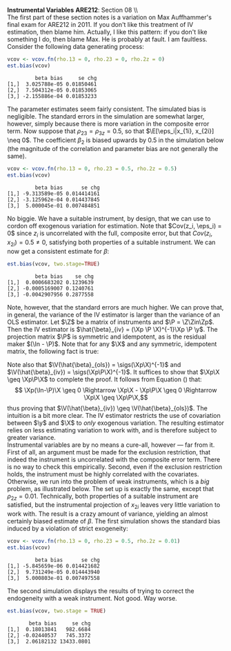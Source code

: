 #+AUTHOR:     
#+TITLE:      
#+OPTIONS:     toc:nil num:nil 
#+LATEX_HEADER: \usepackage{mathrsfs}
#+LATEX_HEADER: \usepackage{graphicx}
#+LATEX_HEADER: \usepackage{booktabs}
#+LATEX_HEADER: \usepackage{dcolumn}
#+LATEX_HEADER: \usepackage{subfigure}
#+LATEX_HEADER: \usepackage[margin=1in]{geometry}
#+LATEX_HEADER: \RequirePackage{fancyvrb}
#+LATEX_HEADER: \DefineVerbatimEnvironment{verbatim}{Verbatim}{fontsize=\small,formatcom = {\color[rgb]{0.1,0.2,0.9}}}

#+LATEX: \renewcommand{\E}{\mathbb{E}}
#+LATEX: \renewcommand{\V}{\mathbb{V}}
#+LATEX: \renewcommand{\P}{{\bf P}}
#+LATEX: \renewcommand{\x}{{\bf x}}
#+LATEX: \renewcommand{\In}{\mathbb{I}_N}
#+LATEX: \renewcommand{\I}{\mathbb{I}}
#+LATEX: \renewcommand{\It}{\mathbb{I}_T}
#+LATEX: \renewcommand{\Int}{\mathbb{I}_{NT}}
#+LATEX: \renewcommand{\iN}{\iota}
#+LATEX: \renewcommand{\iT}{\kappa}
#+LATEX: \renewcommand{\eit}{\epsilon_{it}}
#+LATEX: \renewcommand{\lt}{\lambda_{t}}
#+LATEX: \renewcommand{\uit}{u_{it}}
#+LATEX: \renewcommand{\u}{{\bf u}}
#+LATEX: \renewcommand{\c}{{\bf c}}
#+LATEX: \renewcommand{\X}{{\bf X}}
#+LATEX: \renewcommand{\Zt}{{\bf Z}_2}
#+LATEX: \renewcommand{\Ztp}{{\bf Z}_2^{\prime}}
#+LATEX: \renewcommand{\Zo}{{\bf Z}_1}
#+LATEX: \renewcommand{\Zop}{{\bf Z}_1^{\prime}}
#+LATEX: \renewcommand{\Q}{{\bf Q}}
#+LATEX: \renewcommand{\Qp}{{\bf Q^{\prime}}}
#+LATEX: \renewcommand{\A}{{\bf A}}
#+LATEX: \renewcommand{\Xp}{{\bf X^{\prime}}}
#+LATEX: \renewcommand{\Ap}{{\bf A^{\prime}}}
#+LATEX: \renewcommand{\y}{{\bf y}}
#+LATEX: \renewcommand{\eps}{{\bf \epsilon}}
#+LATEX: \newcommand{\sss}{$s^2$ }
#+LATEX: \newcommand{\R}{\texttt{R} }
#+LATEX: \newcommand{\ep}{{\bf e}^\prime}
#+LATEX: \newcommand{\e}{{\bf e}}
#+LATEX: \newcommand{\Rs}{R^2}
#+LATEX: \newcommand{\yp}{{\bf y}^\prime}
#+LATEX: \newcommand{\y}{{\bf y}}
#+LATEX: \newcommand{\J}{{\bf J}}
#+LATEX: \newcommand{\Z}{{\bf Z}}
#+LATEX: \newcommand{\Zp}{{\bf Z}^{\prime}}
#+LATEX: \renewcommand{\P}{{\bf P}}
#+LATEX: \renewcommand{\Pp}{{\bf P}^{\prime}}
#+LATEX: \newcommand{\Zin}{(\Zp\Z)^{-1}}
#+LATEX: \newcommand{\sigs}{\sigma^2}
#+LATEX: \renewcommand{\with}{\hspace{8pt}\mbox{with}\hspace{6pt}}

#+LATEX: \setlength{\parindent}{0in}
#+STARTUP: fninline

\textbf{Instrumental Variables}  \hfill
*ARE212*: Section 08 \\ \\

The first part of these section notes is a variation on Max
Auffhammer's final exam for ARE212 in 2011.  If you don't like this
treatment of IV estimation, then blame him.  Actually, I like this
pattern: if you don't like something I do, then blame Max.  He is
probably at fault.  I am faultless.  Consider the following data
generating process:
\begin{equation}
y_i = \beta_0 + \beta_1 x_{1i} + \beta_2 x_{2i} + \beta_3 x_{3i} + \eta_i \with \eta_i \sim N(0,1)
\end{equation} and $\beta = [1 \hspace{4pt} 2 \hspace{4pt} \mbox{-}4
\hspace{4pt} 1]^{\prime}$. Assume that the covariance matrix of the
covariates, an additional instrument, and the idiosyncratic error
($x_{1i}$, $x_{2i}$, $x_{3i}$, $z_{i}$, and $\eta_i$) is defined to be
$$
\Sigma = \left[  
\begin{array}{ccccc}
1 & 0 & \rho_{13} & 0 & 0 \\
0 & 1 & \rho_{23} & \rho_{2z} & 0 \\
\rho_{13} & \rho_{23} & 1 & 0 & 0 \\
0 & \rho_{2z} & 0 & 1 & 0 \\
0 & 0 & 0 & 0 & 1
\end{array}
\right]
$$

where each variable is assumed to have zero mean for simplicity. Note
that $\Sigma$ is consistent with $\eta_i$ being independently and
identically distributed with constant variance.  We will explore the
properties of IV (e.g., weak instruments and the exclusion
restriction) via Monte Carlo simulation. \\

The first step, then, is to figure out how to generate random data
with the appropriate covariance.  For this, a useful function is
=rmvn.chol=, which returns a random $n \times k$ multivariate normal
matrix $\X$, based on the supplied covariance matrix =vcov.mat=.  In
general, $\X = \Q + \mu^{\prime}$, where $\Qp\Q = \Sigma$ and $\mu$ is a
vector of means for each of the $k$ columns of $\X$.  We have assumed
away $\mu = {\bf 0}$ and so the problem becomes a simple application
of matrix decomposition.

#+BEGIN_SRC R :results none :exports code :session :tangle yes
rmvn.chol <- function(n, vcov.mat) {
  k <- ncol(vcov.mat)
  Q <- chol(vcov.mat)
  Z <- matrix(rnorm(k*n), nrow=n, ncol=k)
  return(Z %*% Q)
}
#+END_SRC

#+RESULTS:

It will be handy to have a simple function to generate $\Sigma$ with
three arguments representing the three non-zero correlations across
the covariates and the instrument.  

#+BEGIN_SRC R :results none :exports code :session :tangle yes
vcov.fn <- function(rho.13, rho.23, rho.2z) {
  mat <- diag(5)
  mat[3,1] <- rho.13; mat[1,3] <- rho.13
  mat[2,3] <- rho.23; mat[3,2] <- rho.23
  mat[2,4] <- rho.2z; mat[4,2] <- rho.2z
  return(mat)
}
#+END_SRC

#+RESULTS:

The result is a way to generate the random data according to the
specified data generating process.  The following generates the
covariance matrix and a random multivariate normal matrix with 500
observations, printing $\Sigma$ for reference:

#+BEGIN_SRC R :results output :exports both :tangle yes :session
(vcov <- vcov.fn(rho.13 = 0, rho.23 = 0.5, rho.2z = 0.5))
X <- rmvn.chol(500, vcov)
#+END_SRC

#+RESULTS:
:      [,1] [,2] [,3] [,4] [,5]
: [1,]    1  0.0  0.0  0.0    0
: [2,]    0  1.0  0.5  0.5    0
: [3,]    0  0.5  1.0  0.0    0
: [4,]    0  0.5  0.0  1.0    0
: [5,]    0  0.0  0.0  0.0    1

A quick check to ensure that the variance of each variable is 1, as
specified by $\Sigma$.  There will be some variation around the true
variance, but even with 500 observations, it's clear that we are
approaching the true variance:

#+BEGIN_SRC R :results output :exports both :tangle yes :session
  apply(X, 2, function(i){var(i)})
#+END_SRC

#+RESULTS:
: [1] 1.0477399 0.9788629 0.9149402 0.9786712 0.9383588

* Calculate bias in $\beta$ and it's standard error

We will now write a couple of functions to help examine the bias of
the parameter vector and it's standard error, using an array of
estimation techniques, including OLS, 2SLS, and estimation by proxy
variable.  First, let's put together a very simple function to
calculate the parameter vector and it's standard error for both direct
regression and two-stage least squares, when a first-stage covariate
matrix is provided.  

#+BEGIN_SRC R :results none :exports code :session :tangle yes
ols.results <- function(y, X, first = FALSE) {
  Xt <- t(X)
  xtxi <- solve(Xt %*% X)
  beta <- xtxi %*% Xt %*% y

  if (first == FALSE) {
    e <- y - X %*% beta
  } else {
    e <- y - first %*% beta
  }

  s2 <- (t(e) %*% e) / (nrow(X) - ncol(X))
  se <- sqrt(diag(xtxi) * s2)
  return(cbind(beta, se))
}
#+END_SRC

#+RESULTS:

Now comes the serious stuff, specifically, the code that is written
specifically to examine IV estimation in this example.  Suppose that
we do not observe $x_{3i}$.  The composite error is then $x_{3i} +
\eta_i$, and we estimate the parameter vector by regressing $y_i$ on
$x_{1i}$ and $x_{2i}$.  If $\rho_{13} = \rho_{23} = 0$, then there is
no problem: OLS will yield consistent estimates, since the regression
utilizes only exogenous variation.  If, however, the covariates are
correlated with the composite error, the OLS estimates will be
biased.\\

The function =est.bias= returns the simulated bias in the parameter
estimates and standard errors from a Monte Carlo simulation with $B =
10,000$ repetitions.  The arguments are =vcov= which is the
variance-covariance matrix generated by =vcov.fn=; =n= which specifies
the number of observations for each iteration, defaulted at 500; =B=
is the number of iterations in the MC simulation, defaulted at 10,000;
=two.stage= is a boolean argument indicating whether the simulation
should employ two-stage least squares with $z_i$ as the instrument for
$x_{3i}$, defaulted to =FALSE=.  The default behavior, then, is to run
a simulation where $x_{3i}$ is left out of the OLS regression,
relegated to the error term.

#+BEGIN_SRC R  :exports code :tangle yes
est.bias <- function(vcov, n = 500, B = 10000, two.stage = FALSE) {
  true.beta <- c(1, 2, -4, 1)
  res.beta <- mat.or.vec(3,B); res.se <- mat.or.vec(3,B)

  for (i in 1:B) {
    data <- rmvn.chol(n, vcov)

    X <- cbind(1, data[,1:3]); eta <- data[,5]
    y <- X %*% true.beta + eta
    full.ols <- ols.results(y, X)

    if (two.stage == TRUE) {
      endog <- data[,2]
      first  <- cbind(1, data[,c(1,4)])
      predict <- first %*% solve(t(first) %*% first) %*% t(first) %*% endog
      exog <- cbind(1, data[,1], predict)
      limited.ols <- ols.results(y, exog, first=first)
    } else {
      exog <- cbind(1, data[,1:2])
      limited.ols <- ols.results(y, exog)
    }

    res.beta[ , i] <- limited.ols[ , 1] - true.beta[1:3]
    res.se[ , i]   <- limited.ols[ , 2] - full.ols[1:3, 2]
  }

  results <- cbind(rowMeans(res.beta), rowMeans(res.se))
  colnames(results) <- c("beta bias", "se chg")
  print(results)
}
#+END_SRC

#+RESULTS:

We can check =est.bias= by first setting $\rho_{13} = \rho_{23} = 0$
and ensuring that the bias is very low with $n=500$ and $B = 10,000$.
The following MC simulation sets $\Sigma = \I_5$ and runs the
following regression $10,000$ times:
\begin{equation}
\label{eq:sim}
y_i = \beta_0 + \beta_1 x_{1i} + \beta_2 x_{2i} + \epsilon_i \with
\epsilon_i = x_{3i} + \eta_i \ens
\end{equation}

#+BEGIN_SRC R :exports code :tangle yes
vcov <- vcov.fn(rho.13 = 0, rho.23 = 0, rho.2z = 0)
est.bias(vcov)
#+END_SRC


#+BEGIN_EXAMPLE
         beta bias     se chg
[1,]  3.025788e-05 0.01850461
[2,]  7.504312e-05 0.01853065
[3,] -2.155886e-04 0.01853233
#+END_EXAMPLE

The parameter estimates seem fairly consistent.  The simulated bias is
negligible.  The standard errors in the simulation are somewhat
larger, however, simply because there is more variation in the
composite error term.  Now suppose that $\rho_{23} = \rho_{3z} = 0.5$,
so that $\E[\eps_i|x_{1i}, x_{2i}] \neq 0$.  The coefficient $\beta_2$
is biased upwards by 0.5 in the simulation below (the magnitude of the
correlation and parameter bias are not generally the same).

#+BEGIN_SRC R :exports code :tangle yes
vcov <- vcov.fn(rho.13 = 0, rho.23 = 0.5, rho.2z = 0.5)
est.bias(vcov)
#+END_SRC

#+BEGIN_EXAMPLE
         beta bias      se chg
[1,] -9.313589e-05 0.014414161
[2,] -3.125962e-04 0.014437845
[3,]  5.000045e-01 0.007484851
#+END_EXAMPLE

No biggie.  We have a suitable instrument, by design, that we can use
to cordon off exogenous variation for estimation.  Note that $Cov(z_i,
\eps_i) = 0$ since $z_i$ is uncorrelated with the full, composite
error, but that $Cov(z_i, x_{2i}) = 0.5 \neq 0$, satisfying both
properties of a suitable instrument.  We can now get a consistent
estimate for $\beta$:

#+BEGIN_SRC R :exports code :tangle yes
est.bias(vcov, two.stage=TRUE)
#+END_SRC

#+BEGIN_EXAMPLE
         beta bias    se chg
[1,]  0.0006683202 0.1239639
[2,] -0.0005169007 0.1240761
[3,] -0.0042907956 0.2877558
#+END_EXAMPLE

Note, however, that the standard errors are much higher.  We can prove
that, in general, the variance of the IV estimator is larger than the
variance of an OLS estimator.  Let $\Z$ be a matrix of instruments and
$\P = \Z\Zin\Zp$.  Then the IV estimator is $\hat{\beta}_{iv} = (\Xp
\P \X)^{-1}\Xp \P \y$.  The projection matrix $\P$ is symmetric and
idempotent, as is the residual maker $(\In - \P)$.  Note that for any
$\X$ and any symmetric, idempotent matrix, the following fact is true:
\begin{equation}
\Xp\P\X = \Xp\P\P\X = \Xp\Pp\P\X = (\P\X)^{\prime}(\P\X) \geq 0 
\label{eq:proj}
\end{equation}
Note also that $\V(\hat{\beta}_{ols}) = \sigs(\Xp\X)^{-1}$ and $\V(\hat{\beta}_{iv}) = \sigs(\Xp\P\X)^{-1}$. It suffices to show that $\Xp\X \geq \Xp\P\X$ to complete the proof.  It follows from Equation (\ref{eq:proj}) that:
$$ \Xp(\In-\P)\X \geq 0 \Rightarrow \Xp\X - \Xp\P\X \geq 0 \Rightarrow
\Xp\X \geq \Xp\P\X,$$ thus proving that $\V(\hat{\beta}_{iv}) \geq
\V(\hat{\beta}_{ols})$.  The intuition is a bit more clear.  The IV
estimator restricts the use of covariation between $\y$ and $\X$ to
/only/ exogenous variation.  The resulting estimator relies on less
estimating variation to work with, and is therefore subject to greater
variance.\\

Instrumental variables are by no means a cure-all, however --- far
from it.  First of all, an argument must be made for the exclusion
restriction, that indeed the instrument is uncorrelated with the
composite error term.  There is no way to check this empirically.
Second, even if the exclusion restriction holds, the instrument must
be highly correlated with the covariates.  Otherwise, we run into the
problem of weak instruments, which is a /big/ problem, as illustrated
below.  The set up is exactly the same, except that $\rho_{2z} =
0.01$.  Technically, both properties of a suitable instrument are
satisfied, but the instrumental projection of $x_{2i}$ leaves very
little variation to work with.  The result is a crazy amount of
variance, yielding an almost certainly biased estimate of $\beta$.
The first simulation shows the standard bias induced by a violation of
strict exogeneity:

#+BEGIN_SRC R :exports code :tangle yes
vcov <- vcov.fn(rho.13 = 0, rho.23 = 0.5, rho.2z = 0.01)
est.bias(vcov)
#+END_SRC

#+BEGIN_EXAMPLE
         beta bias      se chg
[1,] -5.845659e-06 0.014421682
[2,]  9.731249e-05 0.014443940
[3,]  5.000803e-01 0.007497558
#+END_EXAMPLE

The second simulation displays the results of trying to correct the
endogeneity with a weak instrument.  Not good.  Way worse.

#+BEGIN_SRC R :exports code :tangle yes
est.bias(vcov, two.stage = TRUE)
#+END_SRC

#+BEGIN_EXAMPLE
       beta bias     se chg
[1,]  0.18013841   982.6684
[2,] -0.02440537   745.3372
[3,]  2.06182132 13433.0801
#+END_EXAMPLE

